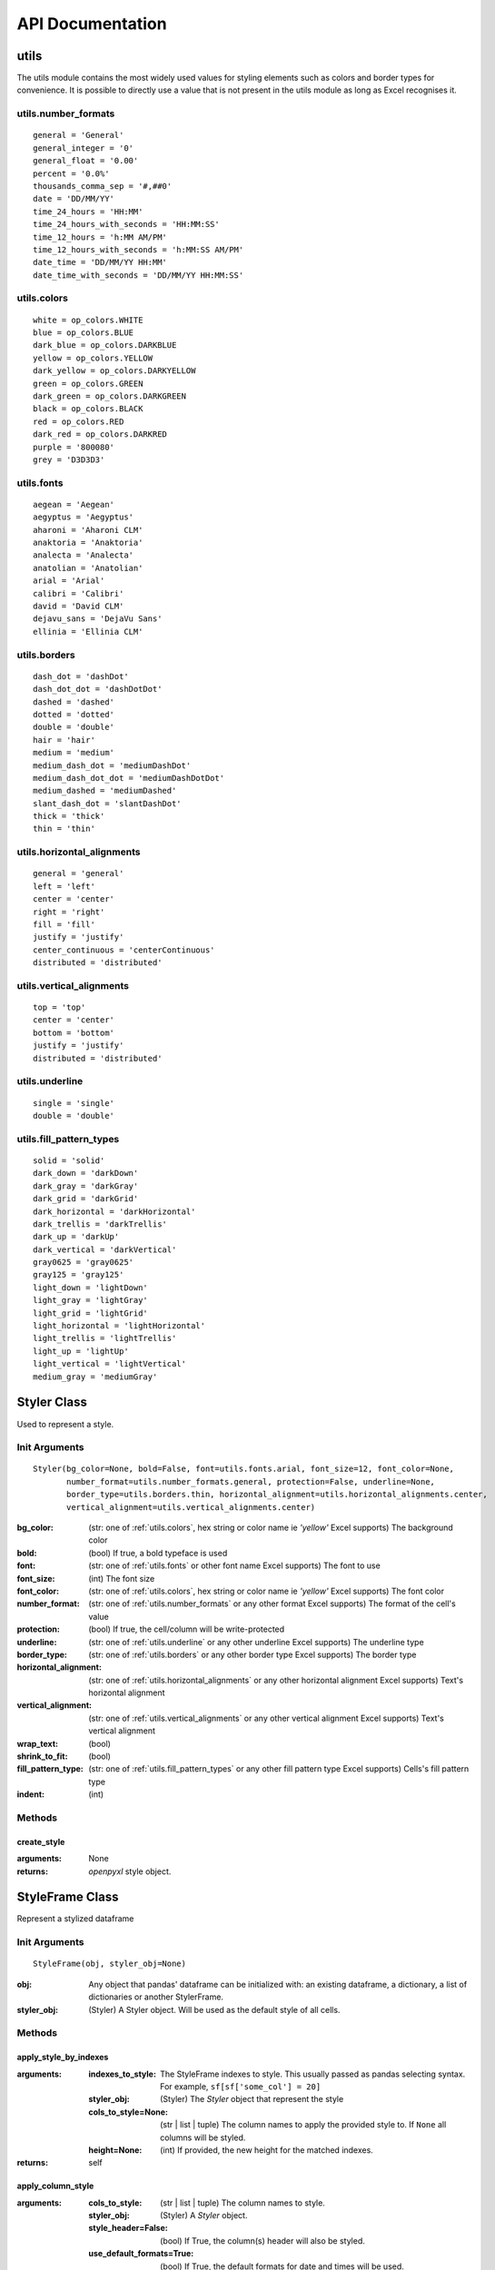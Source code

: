 API Documentation
=================

utils
-----

The utils module contains the most widely used values for styling elements such as colors and border types for convenience.
It is possible to directly use a value that is not present in the utils module as long as Excel recognises it.

.. _utils.number_formats:

utils.number_formats
^^^^^^^^^^^^^^^^^^^^
::

   general = 'General'
   general_integer = '0'
   general_float = '0.00'
   percent = '0.0%'
   thousands_comma_sep = '#,##0'
   date = 'DD/MM/YY'
   time_24_hours = 'HH:MM'
   time_24_hours_with_seconds = 'HH:MM:SS'
   time_12_hours = 'h:MM AM/PM'
   time_12_hours_with_seconds = 'h:MM:SS AM/PM'
   date_time = 'DD/MM/YY HH:MM'
   date_time_with_seconds = 'DD/MM/YY HH:MM:SS'


.. _utils.colors:

utils.colors
^^^^^^^^^^^^
::

   white = op_colors.WHITE
   blue = op_colors.BLUE
   dark_blue = op_colors.DARKBLUE
   yellow = op_colors.YELLOW
   dark_yellow = op_colors.DARKYELLOW
   green = op_colors.GREEN
   dark_green = op_colors.DARKGREEN
   black = op_colors.BLACK
   red = op_colors.RED
   dark_red = op_colors.DARKRED
   purple = '800080'
   grey = 'D3D3D3'


.. _utils.fonts:

utils.fonts
^^^^^^^^^^^
::

   aegean = 'Aegean'
   aegyptus = 'Aegyptus'
   aharoni = 'Aharoni CLM'
   anaktoria = 'Anaktoria'
   analecta = 'Analecta'
   anatolian = 'Anatolian'
   arial = 'Arial'
   calibri = 'Calibri'
   david = 'David CLM'
   dejavu_sans = 'DejaVu Sans'
   ellinia = 'Ellinia CLM'


.. _utils.borders:

utils.borders
^^^^^^^^^^^^^
::

   dash_dot = 'dashDot'
   dash_dot_dot = 'dashDotDot'
   dashed = 'dashed'
   dotted = 'dotted'
   double = 'double'
   hair = 'hair'
   medium = 'medium'
   medium_dash_dot = 'mediumDashDot'
   medium_dash_dot_dot = 'mediumDashDotDot'
   medium_dashed = 'mediumDashed'
   slant_dash_dot = 'slantDashDot'
   thick = 'thick'
   thin = 'thin'


.. _utils.horizontal_alignments:

utils.horizontal_alignments
^^^^^^^^^^^^^^^^^^^^^^^^^^^
::

    general = 'general'
    left = 'left'
    center = 'center'
    right = 'right'
    fill = 'fill'
    justify = 'justify'
    center_continuous = 'centerContinuous'
    distributed = 'distributed'


.. _utils.vertical_alignments:

utils.vertical_alignments
^^^^^^^^^^^^^^^^^^^^^^^^^
::

    top = 'top'
    center = 'center'
    bottom = 'bottom'
    justify = 'justify'
    distributed = 'distributed'


.. _utils.underline:

utils.underline
^^^^^^^^^^^^^^^
::

   single = 'single'
   double = 'double'


.. _utils.fill_pattern_types:

utils.fill_pattern_types
^^^^^^^^^^^^^^^^^^^^^^^^
::

  solid = 'solid'
  dark_down = 'darkDown'
  dark_gray = 'darkGray'
  dark_grid = 'darkGrid'
  dark_horizontal = 'darkHorizontal'
  dark_trellis = 'darkTrellis'
  dark_up = 'darkUp'
  dark_vertical = 'darkVertical'
  gray0625 = 'gray0625'
  gray125 = 'gray125'
  light_down = 'lightDown'
  light_gray = 'lightGray'
  light_grid = 'lightGrid'
  light_horizontal = 'lightHorizontal'
  light_trellis = 'lightTrellis'
  light_up = 'lightUp'
  light_vertical = 'lightVertical'
  medium_gray = 'mediumGray'


.. _styler-class:

Styler Class
------------

Used to represent a style.

Init Arguments
^^^^^^^^^^^^^^
::

   Styler(bg_color=None, bold=False, font=utils.fonts.arial, font_size=12, font_color=None,
          number_format=utils.number_formats.general, protection=False, underline=None,
          border_type=utils.borders.thin, horizontal_alignment=utils.horizontal_alignments.center,
          vertical_alignment=utils.vertical_alignments.center)

:bg_color: (str: one of :ref:`utils.colors`, hex string or color name ie `'yellow'` Excel supports) The background color
:bold: (bool) If true, a bold typeface is used
:font: (str: one of :ref:`utils.fonts` or other font name Excel supports) The font to use
:font_size: (int) The font size
:font_color: (str: one of :ref:`utils.colors`, hex string or color name ie `'yellow'` Excel supports) The font color
:number_format: (str: one of :ref:`utils.number_formats` or any other format Excel supports) The format of the cell's value
:protection: (bool) If true, the cell/column will be write-protected
:underline: (str: one of :ref:`utils.underline` or any other underline Excel supports) The underline type
:border_type: (str: one of :ref:`utils.borders` or any other border type Excel supports) The border type
:horizontal_alignment: (str: one of :ref:`utils.horizontal_alignments` or any other horizontal alignment Excel supports) Text's horizontal alignment
:vertical_alignment: (str: one of :ref:`utils.vertical_alignments` or any other vertical alignment Excel supports) Text's vertical alignment
:wrap_text: (bool)
:shrink_to_fit: (bool)
:fill_pattern_type: (str: one of :ref:`utils.fill_pattern_types` or any other fill pattern type Excel supports) Cells's fill pattern type
:indent: (int)

Methods
^^^^^^^

create_style
""""""""""""

:arguments: None
:returns: `openpyxl` style object.


StyleFrame Class
----------------

Represent a stylized dataframe

Init Arguments
^^^^^^^^^^^^^^
::

   StyleFrame(obj, styler_obj=None)

:obj: Any object that pandas' dataframe can be initialized with: an existing dataframe, a dictionary,
      a list of dictionaries or another StylerFrame.
:styler_obj: (Styler) A Styler object. Will be used as the default style of all cells.

Methods
^^^^^^^

apply_style_by_indexes
""""""""""""""""""""""

:arguments:
   :indexes_to_style: The StyleFrame indexes to style. This usually passed as pandas selecting syntax.
                      For example, ``sf[sf['some_col'] = 20]``
   :styler_obj: (Styler) The `Styler` object that represent the style
   :cols_to_style=None: (str | list | tuple) The column names to apply the provided style to. If ``None`` all columns will be styled.
   :height=None: (int) If provided, the new height for the matched indexes.
:returns: self

apply_column_style
""""""""""""""""""

:arguments:
   :cols_to_style: (str | list | tuple) The column names to style.
   :styler_obj: (Styler) A `Styler` object.
   :style_header=False: (bool) If True, the column(s) header will also be styled.
   :use_default_formats=True: (bool) If True, the default formats for date and times will be used.
   :width=None: (int) If provided, the new width for the specified columns.
:returns: self

apply_headers_style
"""""""""""""""""""

:arguments:
   :styler_obj: (Styler) A `Styler` object.
:returns: self

style_alternate_rows
""""""""""""""""""""

:arguments:
   :styles: (list | tuple) List or tuple of `Styler` objects to be applied to rows in an alternating manner
:returns: self

rename
""""""

:arguments:
   :columns=None: (dict) A dictionary from old columns names to new columns names.
   :inplace=False: (bool) If False, a new StyleFrame object will be returned. If True, renames the columns inplace.
:returns: self if inplace is `True`, new StyleFrame object is `False`

set_column_width
""""""""""""""""

:arguments:
    :columns: (str | list| tuple) Column name(s).
    :width: (int) The new width for the specified columns.
:returns: self

set_column_width_dict
"""""""""""""""""""""

:arguments:
   :col_width_dict: (dict) A dictionary from column names to width.
:returns: self

set_row_height
""""""""""""""

:arguments:
   :rows: (int| list | tuple) Row(s) index.
   :height: (int) The new height for the specified indexes.
:returns: self

set_row_height_dict
"""""""""""""""""""

:arguments:
    :row_height_dict: (dict) A dictionary from row indexes to height.
:returns: self

read_excel
""""""""""

:arguments:
   :path: (str) The path to the Excel file to read.
   :sheetname: (str) The sheet name to read from.
   :read_style=False: (bool) If `True` the sheet's style will be loaded to the returned StyleFrame object.
   :kwargs: Any keyword argument pandas' `read_excel` supports.
:returns: StyleFrame object

A classmethod used to create a StyleFrame object from an existing Excel.

to_excel
""""""""

:arguments:
   :allow_protection=False: (bool) Allow to protect the cells that specified as protected. If used ``protection=True``
                             in a Styler object this must be set to `True`.
   :right_to_left=False: (bool) Makes the sheet right-to-left.
   :columns_to_hide=None: (str | list | tuple) Columns names to hide.
   :row_to_add_filters=None: (int) Add filters to the given row index, starts from 0 (which will add filters to header row).
   :columns_and_rows_to_freeze=None: (str) Column and row string to freeze.
                                     For example "C3" will freeze columns: A, B and rows: 1, 2.
:returns: self
